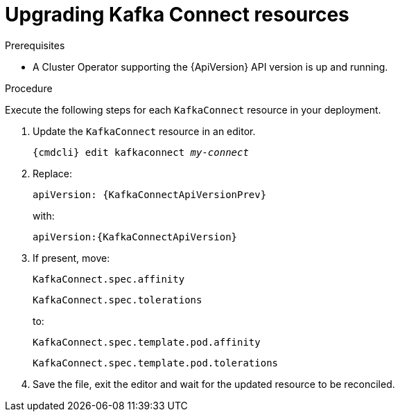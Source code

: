 // Module included in the following assemblies:
//
// assembly-upgrade-resources.adoc

[id='proc-upgrade-kafka-connect-resources-{context}']
= Upgrading Kafka Connect resources

.Prerequisites

* A Cluster Operator supporting the {ApiVersion} API version is up and running.

.Procedure
Execute the following steps for each `KafkaConnect` resource in your deployment.

. Update the `KafkaConnect` resource in an editor.
+
[source,shell,subs="+quotes,attributes"]
----
{cmdcli} edit kafkaconnect _my-connect_
----

. Replace:
+
[source,shell,subs="attributes"]
----
apiVersion: {KafkaConnectApiVersionPrev}
----
+
with:
+
[source,shell,subs="attributes"]
----
apiVersion:{KafkaConnectApiVersion}
----

. If present, move:
+
[source,shell]
----
KafkaConnect.spec.affinity
----
+
[source,shell]
----
KafkaConnect.spec.tolerations
----
+
to:
+
[source,shell]
----
KafkaConnect.spec.template.pod.affinity
----
+
[source,shell]
----
KafkaConnect.spec.template.pod.tolerations
----

. Save the file, exit the editor and wait for the updated resource to be reconciled.
